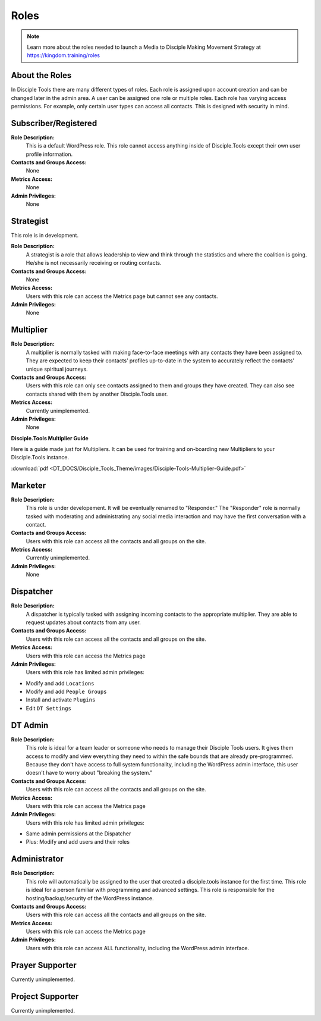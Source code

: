 Roles
=====

|Roles|

.. note:: Learn more about the roles needed to launch a Media to Disciple Making Movement Strategy at https://kingdom.training/roles

About the Roles
---------------

In Disciple Tools there are many different types of roles. Each role is assigned upon account creation and can be changed later in the admin area. A user can be assigned one role or multiple roles. Each role has varying access permissions. For example, only certain user types can access all contacts. This is designed with security in mind. 


Subscriber/Registered
----------------------

**Role Description:**
 This is a default WordPress role. This role cannot access anything inside of Disciple.Tools except their own user profile information.
 
**Contacts and Groups Access:**
 None
 
**Metrics Access:** 
 None
 
**Admin Privileges:** 
 None
 
 
Strategist
------------

This role is in development. 

**Role Description:**
 A strategist is a role that allows leadership to view and think through the statistics and where the coalition is going. He/she is not necessarily receiving or routing contacts.

**Contacts and Groups Access:**
 None
 
**Metrics Access:** 
 Users with this role can access the Metrics page but cannot see any contacts. 
 
**Admin Privileges:** 
 None


Multiplier
-----------

|Multiplier|

**Role Description:**
 A multiplier is normally tasked with making face-to-face meetings with any contacts they have been assigned to. They are expected to keep their contacts’ profiles up-to-date in the system to accurately reflect the contacts' unique spiritual journeys. 
 
**Contacts and Groups Access:**
 Users with this role can only see contacts assigned to them and groups they have created. They can also see contacts shared with them by another Disciple.Tools user.
 
**Metrics Access:** 
 Currently unimplemented.
 
**Admin Privileges:** 
 None
 
**Disciple.Tools Multiplier Guide**

Here is a guide made just for Multipliers. It can be used for training and on-boarding new Multipliers to your Disciple.Tools instance.

:download:`pdf <DT_DOCS/Disciple_Tools_Theme/images/Disciple-Tools-Multiplier-Guide.pdf>`

 
 
Marketer
--------

|Marketer|  |Responder|

**Role Description:**
 This role is under developement. It will be eventually renamed to "Responder." The "Responder" role is normally tasked with moderating and administrating any social media interaction and may have the first conversation with a contact. 

**Contacts and Groups Access:**
 Users with this role can access all the contacts and all groups on the site.
 
**Metrics Access:** 
  Currently unimplemented.

**Admin Privileges:** 
  None 
 

Dispatcher
----------

|Dispatcher|

**Role Description:**
 A dispatcher is typically tasked with assigning incoming contacts to the appropriate multiplier. They are able to request updates about contacts from any user.

**Contacts and Groups Access:**
 Users with this role can access all the contacts and all groups on the site. 
 
**Metrics Access:** 
 Users with this role can access the Metrics page

**Admin Privileges:** 
 Users with this role has limited admin privileges:

* Modify and add ``Locations``
* Modify and add ``People Groups``
* Install and activate ``Plugins``
* Edit ``DT Settings``


DT Admin
---------

|Visionary|

**Role Description:**
 This role is ideal for a team leader or someone who needs to manage their Disciple Tools users. It gives them access to modify and view everything they need to within the safe bounds that are already pre-programmed. Because they don't have access to full system functionality, including the WordPress admin interface, this user doesn't have to worry about "breaking the system."

**Contacts and Groups Access:**
 Users with this role can access all the contacts and all groups on the site. 

**Metrics Access:** 
 Users with this role can access the Metrics page
 
**Admin Privileges:** 
 Users with this role has limited admin privileges:
 
* Same admin permissions at the Dispatcher
* Plus: Modify and add users and their roles


Administrator
------------------

|Technologist|

**Role Description:**
  This role will automatically be assigned to the user that created a disciple.tools instance for the first time. This role is ideal for a person familiar with programming and advanced settings. This role is responsible for the hosting/backup/security of the WordPress instance.
  
**Contacts and Groups Access:**
 Users with this role can access all the contacts and all groups on the site.
 
**Metrics Access:** 
 Users with this role can access the Metrics page

**Admin Privileges:**
 Users with this role can access ALL functionality, including the WordPress admin interface. 


Prayer Supporter 
------------------------

Currently unimplemented.

Project Supporter 
------------------------

Currently unimplemented.




.. |Responder| image:: /Disciple_Tools_Theme/images/responder.png
.. |Dispatcher| image:: /Disciple_Tools_Theme/images/dispatcher.png
.. |Multiplier| image:: /Disciple_Tools_Theme/images/multiplier.png
.. |Marketer| image:: /Disciple_Tools_Theme/images/marketer.png
.. |Technologist| image:: /Disciple_Tools_Theme/images/technologist.png
.. |Visionary| image:: /Disciple_Tools_Theme/images/visionary.png
.. |Roles| image:: /Disciple_Tools_Theme/images/KT-roles.png

